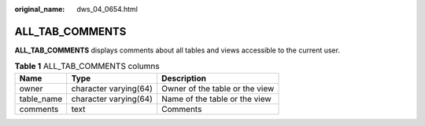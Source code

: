 :original_name: dws_04_0654.html

.. _dws_04_0654:

ALL_TAB_COMMENTS
================

**ALL_TAB_COMMENTS** displays comments about all tables and views accessible to the current user.

.. table:: **Table 1** ALL_TAB_COMMENTS columns

   ========== ===================== ==============================
   Name       Type                  Description
   ========== ===================== ==============================
   owner      character varying(64) Owner of the table or the view
   table_name character varying(64) Name of the table or the view
   comments   text                  Comments
   ========== ===================== ==============================
